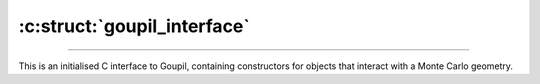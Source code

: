 :c:struct:`goupil_interface`
============================

.. _interface:

----

This is an initialised C interface to Goupil, containing constructors for
objects that interact with a Monte Carlo geometry.

.. c:struct:: goupil_interface

   .. c:function:: struct goupil_geometry_definition * new_geometry_definition(void)

      Returns a high level definition (Goupil-wise) of a Monte Carlo geometry.

      .. note::

         The Monte Carlo geometry associated with the returned *definition*
         object is expected to remain unchanged and valid throughout its
         lifetime.

   .. c:function:: struct goupil_geometry_tracer * new_geometry_tracer(struct goupil_geometry_definition * definition)

      Returns a tracer for the given geometry *definition*.

      .. note::

         The geometry *definition* associated with the returned *tracer*
         object is expected to remain unchanged and valid throughout its
         lifetime.
